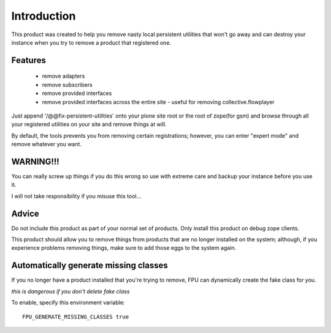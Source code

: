 Introduction
============

This product was created to help you remove nasty local persistent
utilities that won't go away and can destroy your instance when
you try to remove a product that registered one.

Features
--------

 - remove adapters
 - remove subscribers
 - remove provided interfaces
 - remove provided interfaces across the entire site
   - useful for removing collective.flowplayer

Just append '/@@fix-persistent-utilities' onto your plone site root
or the root of zope(for gsm) and browse through all your registered
utilities on your site and remove things at will.

By default, the tools prevents you from removing certain 
registrations; however, you can enter "expert mode" and remove 
whatever you want.




WARNING!!!
----------

You can really screw up things if you do this wrong so use with
extreme care and backup your instance before you use it.

I will not take responsibility if you misuse this tool...


Advice
------

Do not include this product as part of your normal set of
products. Only install this product on debug zope clients.

This product should allow you to remove things from products that are
no longer installed on the system; although, if you experience problems
removing things, make sure to add those eggs to the system again.


Automatically generate missing classes
--------------------------------------

If you no longer have a product installed that you're trying to
remove, FPU can dynamically create the fake class for you.

*this is dangerous if you don't delete fake class*

To enable, specify this environment variable::

    FPU_GENERATE_MISSING_CLASSES true

